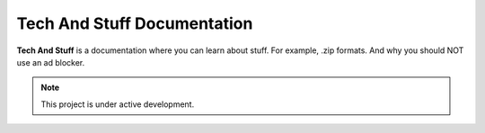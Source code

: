 ===================================
Tech And Stuff Documentation
===================================

**Tech And Stuff** is a documentation where you can learn about stuff. For example, .zip formats. And why you should NOT use an ad blocker.

.. note::

   This project is under active development.
